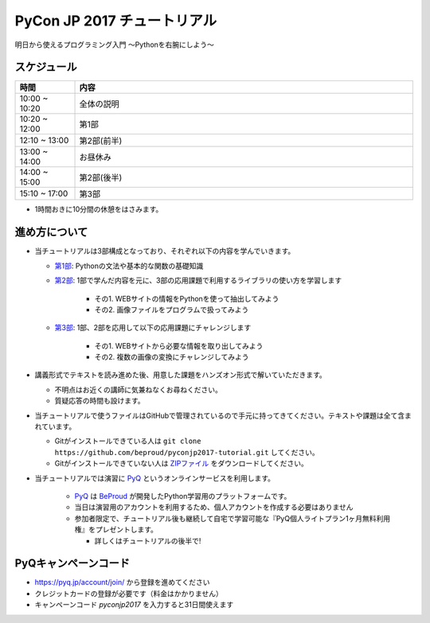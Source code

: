 ============================
PyCon JP 2017 チュートリアル
============================

.. image:: https://pycon.jp/2017/site_media/static/img/top_banner.png

明日から使えるプログラミング入門 〜Pythonを右腕にしよう〜


スケジュール
============================

.. csv-table::
  :header: 時間, 内容
  :widths: 15, 85

  10:00 ~ 10:20, 全体の説明
  10:20 ~ 12:00, 第1部
  12:10 ~ 13:00, 第2部(前半)
  13:00 ~ 14:00, お昼休み
  14:00 ~ 15:00, 第2部(後半)
  15:10 ~ 17:00, 第3部

* 1時間おきに10分間の休憩をはさみます。

進め方について
==============================

* 当チュートリアルは3部構成となっており、それぞれ以下の内容を学んでいきます。

  * `第1部 <1.rst>`_: Pythonの文法や基本的な関数の基礎知識
  * `第2部 <2.rst>`_: 1部で学んだ内容を元に、3部の応用課題で利用するライブラリの使い方を学習します

                      - その1. WEBサイトの情報をPythonを使って抽出してみよう
                      - その2. 画像ファイルをプログラムで扱ってみよう

  * `第3部 <3.rst>`_: 1部、2部を応用して以下の応用課題にチャレンジします

                      - その1. WEBサイトから必要な情報を取り出してみよう
                      - その2. 複数の画像の変換にチャレンジしてみよう

* 講義形式でテキストを読み進めた後、用意した課題をハンズオン形式で解いていただきます。

  * 不明点はお近くの講師に気兼ねなくお尋ねください。
  * 質疑応答の時間も設けます。

* 当チュートリアルで使うファイルはGitHubで管理されているので手元に持ってきてください。テキストや課題は全て含まれています。

  * Gitがインストールできている人は ``git clone https://github.com/beproud/pyconjp2017-tutorial.git`` してください。
  * Gitがインストールできていない人は `ZIPファイル <https://github.com/beproud/pyconjp2017-tutorial/archive/master.zip>`_ をダウンロードしてください。

* 当チュートリアルでは演習に `PyQ <https://pyq.jp>`_ というオンラインサービスを利用します。

    * `PyQ <https://pyq.jp>`_ は `BeProud <beproud.jp>`_ が開発したPython学習用のプラットフォームです。
    * 当日は演習用のアカウントを利用するため、個人アカウントを作成する必要はありません
    * 参加者限定で、チュートリアル後も継続して自宅で学習可能な『PyQ個人ライトプラン1ヶ月無料利用権』をプレゼントします。

      * 詳しくはチュートリアルの後半で!

PyQキャンペーンコード
========================

* https://pyq.jp/account/join/ から登録を進めてください
* クレジットカードの登録が必要です（料金はかかりません）
* キャンペーンコード `pyconjp2017` を入力すると31日間使えます
